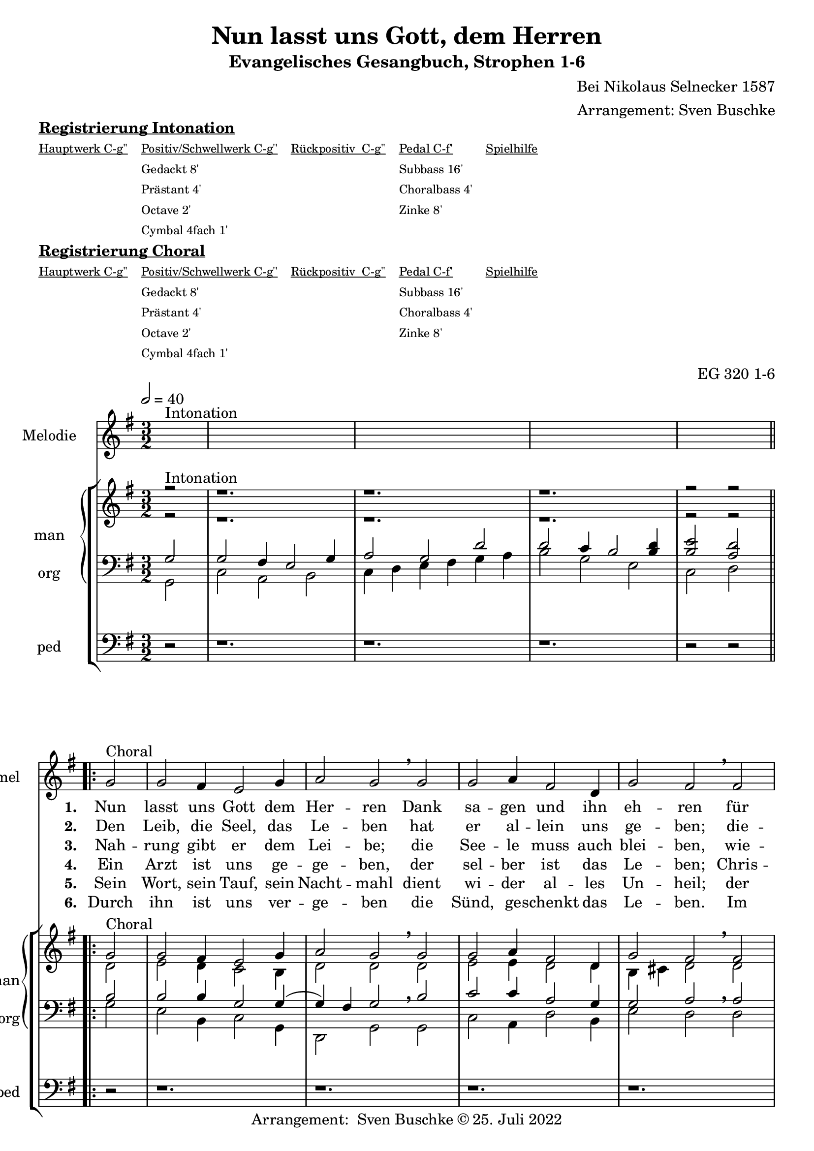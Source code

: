 \version "2.22.2"

\header {
  composer = "Bei Nikolaus Selnecker 1587"
  arranger = "Arrangement: Sven Buschke"
  title = "Nun lasst uns Gott, dem Herren"
  subtitle = "Evangelisches Gesangbuch, Strophen 1-6"
 % instrument = "2 man 1 ped"
  opus = "EG 320 1-6"
  tagline = ""
  copyright = "Arrangement:  Sven Buschke © 25. Juli 2022"
}

pieceSettings = {
  \key g \major
  \time 3/2
  \tempo 2 = 40
}

melody_intonation = \relative c' {\pieceSettings
  s2^"Intonation"
  s1. s s s2 s
%  \bar "|.|"
%  \bar "||"
}

melody = \relative c' {
  \partial 2
  g'2^"Choral" g fis4 e2 g4 a2 g \breathe g
  g a4 fis2 d4 g2 fis \breathe  fis g g4 a2 b4
  a2 a \breathe  b c b4 a2 g4 a2 g
%  \bar "|."
}

stropheEins = \lyricmode {
  \set fontSize = #-.5
  \set stanza = "1. "
Nun lasst uns Gott dem Her -- ren Dank sa -- gen und ihn eh -- ren für al -- le sei -- ne Ga -- ben, die wir em -- pfan -- gen ha -- ben.
}

stropheZwei = \lyricmode {
  \set fontSize = #-.5
  \set stanza = "2. "
Den Leib, die Seel, das Le -- ben hat er al -- lein uns ge -- ben; die -- sel -- ben zu be -- wah -- ren, tut er nie et -- was spa -- ren.
}

stropheDrei = \lyricmode {
  \set fontSize = #-.5
  \set stanza = "3. "
Nah -- rung gibt er dem Lei -- be; die See -- le muss auch blei -- ben, wie -- wohl töd -- liche Wun -- den sind kom -- men von der Sün -- den.
}

stropheVier = \lyricmode {
  \set fontSize = #-.5
  \set stanza = "4. "
  Ein Arzt ist uns ge -- ge -- ben, der sel -- ber ist das Le -- ben; Chris -- tus, für uns ge -- stor -- ben, der hat das Heil er -- wor -- ben.
}

stropheFuenf = \lyricmode {
  \set fontSize = #-.5
  \set stanza = "5. "
Sein Wort, sein Tauf, sein Nacht -- mahl dient wi -- der al -- les Un -- heil; der Hei -- lig Geist im Glau -- ben lehrt uns da -- rauf ver -- trau -- en.
}

stropheSechs = \lyricmode {
  \set fontSize = #-.5
  \set stanza = "6. "
Durch ihn ist uns ver -- ge -- ben die Sünd, ge -- schenkt das Le -- ben. Im Him -- mel solln wir ha -- ben, o Gott, wie gros -- se Ga -- ben!
}

sopran_intonation = \relative c' {\pieceSettings
  \partial 2
  r2^"Intonation" r1. r r r2 r
}

sopran = \relative c' {
  \partial 2
  g'2^"Choral" g fis4 e2 g4 a2 g \breathe g
  g a4 fis2 d4 g2 fis \breathe  fis g g4 a2 b4
  a2 a \breathe  b c b4 a2 g4 a2 g
}

alt_intonation = \relative c' {\pieceSettings \partial 2 r2 r1. r r r2 r}
alt = \relative c' {
  \partial 2
  d2
  e2 d4 c2 b4
  d2 d \breathe d
  e e4 d2 d4
  b cis d2 \breathe d
  d e4 fis2 g4
  fis2 fis \breathe g
  g g4 fis2 e4
  fis2 g
}
tenor_intonation = \relative c {\pieceSettings
  \partial 2 g'2
  g fis4 e2 g4
  a2 g d'
  d c4 b2 <b d>4
  <b e>2 <a d>2
}
tenor = \relative c {
  \partial 2 b'2
  b b4 g2 g4(
  g4) fis g2 \breathe b
  c c4 a2 g4
  g2 a \breathe a
  b b4 d2 d4
  d2 d \breathe d
  e d4 d2 b4
  d2 b
}
bass_intonation = \relative c {\pieceSettings
  \partial 2 g2
  c a b
  c4 d e fis g a
  b2 g e
  c d
}
bass = \relative c {
  \partial 2
  g'2
  e b4 c2 g4
  d2 g \breathe g
  c a4 d2 b4
  e2 d \breathe d
  g e4 d2 g4
  d2 d \breathe g
  c g4 d2 e4
  d2 g
}
pedal_intonation = \relative c {\pieceSettings \partial 2 r2 r1. r r r2 r }
pedal = \relative c { \partial 2 r2 r1. r r r r r r r2 r }

sheetmusic = {
  <<
    \new Staff = "melody" \with { instrumentName = "Melodie" shortInstrumentName = "mel" }  {\clef treble
                                                                                                   \new Voice = "mel" \with { midiInstrument = "voice oohs" } {
        \melody_intonation
        \repeat volta 5 { \melody }
      }
    }
      \new Lyrics \lyricsto "mel" \stropheEins
      \new Lyrics \lyricsto "mel" \stropheZwei
      \new Lyrics \lyricsto "mel" \stropheDrei
      \new Lyrics \lyricsto "mel" \stropheVier
      \new Lyrics \lyricsto "mel" \stropheFuenf
      \new Lyrics \lyricsto "mel" \stropheSechs
    \new StaffGroup = "org" \with { instrumentName = "org" shortInstrumentName = "org" } <<
            \new PianoStaff = "man"  \with { instrumentName = "man" shortInstrumentName = "man" } <<
        \new Staff = "up" {\clef treble
                           <<
                             \new Voice = "s" \with { midiInstrument = "acoustic grand" } { \voiceOne { \sopran_intonation \repeat volta 5 {\sopran} } }
                             \new Voice = "a" \with { midiInstrument = "acoustic grand"} { \voiceTwo { \alt_intonation \repeat volta 5 { \alt } } }
                           >>
        }
        \new Staff = "down" {\clef bass
        <<
          \new Voice = "t" \with { midiInstrument = "acoustic grand" } { \voiceThree { \tenor_intonation \repeat volta 5 { \tenor } } }
          \new Voice = "b" \with { midiInstrument = "acoustic grand" } { \voiceFour { \bass_intonation \repeat volta 5 { \bass } } }
        >>
        }
      >>
      \new Staff = "ped" \with { instrumentName = "ped" shortInstrumentName = "ped"} {\clef bass
                                                                                      \new Voice = "p" \with { midiInstrument = "acoustic grand" } { \pedal_intonation \repeat volta 5 { \pedal }}
      }
    >>

  >>
}

sheetmusicmidi = {
  <<
    \new Staff = "melody" \with { instrumentName = "Melodie" shortInstrumentName = "mel" }  {\clef treble
                                                                                                   \new Voice = "mel" \with { midiInstrument = "voice oohs" } {
        \melody_intonation
        \repeat unfold 5 { \melody }
      }
    }
      \new Lyrics \lyricsto "mel" \stropheEins
      \new Lyrics \lyricsto "mel" \stropheZwei
      \new Lyrics \lyricsto "mel" \stropheDrei
      \new Lyrics \lyricsto "mel" \stropheVier
      \new Lyrics \lyricsto "mel" \stropheFuenf
      \new Lyrics \lyricsto "mel" \stropheSechs
    \new StaffGroup = "org" \with { instrumentName = "org" shortInstrumentName = "org" } <<
            \new PianoStaff = "man"  \with { instrumentName = "man" shortInstrumentName = "man" } <<
        \new Staff = "up" {\clef treble
                           <<
                             \new Voice = "s" \with { midiInstrument = "acoustic grand" } { \voiceOne { \sopran_intonation \repeat unfold 5 {\sopran} } }
                             \new Voice = "a" \with { midiInstrument = "acoustic grand"} { \voiceTwo { \alt_intonation \repeat unfold 5 { \alt } } }
                           >>
        }
        \new Staff = "down" {\clef bass
        <<
          \new Voice = "t" \with { midiInstrument = "acoustic grand" } { \voiceThree { \tenor_intonation \repeat unfold 5 { \tenor } } }
          \new Voice = "b" \with { midiInstrument = "acoustic grand" } { \voiceFour { \bass_intonation \repeat unfold 5 { \bass } } }
        >>
        }
      >>
      \new Staff = "ped" \with { instrumentName = "ped" shortInstrumentName = "ped"} {\clef bass
                                                                                      \new Voice = "p" \with { midiInstrument = "acoustic grand" } { \pedal_intonation \repeat unfold 5 { \pedal }}
      }
    >>

  >>
}

% midi count in
clave = {\new DrumStaff <<
  \drummode {\pieceSettings
   % bd4 sn4
    << {
%      \repeat unfold 16 cl16
%      \repeat unfold 16 hh16
        hh8 cl hh cl hh cl hh cl
    } \\ {
      bd4 sn4 bd4 sn4
    } >>
  }
>>
}

\markup \bold \underline "Registrierung Intonation"
\markup fwnum =
  \markup \override #'(font-features . ("ss01" "-kern"))
    \number \etc

\markuplist \tiny {
  \override #'(padding . 2)
  \table
    #'(-1 -1 -1 -1 -1)
    {
      \underline { "Hauptwerk C-g''" "Positiv/Schwellwerk C-g''" "Rückpositiv  C-g''" "Pedal C-f'" "Spielhilfe"}
      "" "Gedackt 8'" "" "Subbass 16'" ""
      "" "Prästant 4'" "" "Choralbass 4'"  ""
      "" "Octave 2'" "" "Zinke 8'" ""
     "" "Cymbal 4fach 1'" "" "" ""
    }
}

\markup \bold \underline "Registrierung Choral"
\markup fwnum =
  \markup \override #'(font-features . ("ss01" "-kern"))
    \number \etc

\markuplist \tiny {
  \override #'(padding . 2)
  \table
    #'(-1 -1 -1 -1 -1)
    {
      \underline { "Hauptwerk C-g''" "Positiv/Schwellwerk C-g''" "Rückpositiv  C-g''" "Pedal C-f'" "Spielhilfe"}
      "" "Gedackt 8'" "" "Subbass 16'" ""
      "" "Prästant 4'" "" "Choralbass 4'"  ""
      "" "Octave 2'" "" "Zinke 8'" ""
     "" "Cymbal 4fach 1'" "" "" ""
    }
}

\score {
  {
    %\clave
    \sheetmusic
  }
  \layout {}
}

\score {
  {
    \clave
    \sheetmusicmidi
  }
  \midi {}
}